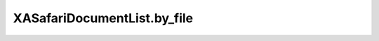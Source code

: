 XASafariDocumentList.by_file
============================

.. automethod:: PyXA.apps.Safari.XASafariDocumentList.by_file
